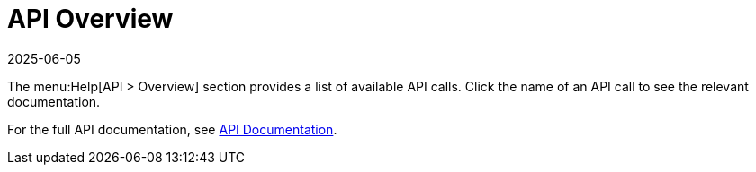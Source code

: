 [[ref-help-api-overview]]
= API Overview
:description: The API Overview section provides access to available API calls, enabling you to explore the relevant documentation for each call.
:revdate: 2025-06-05
:page-revdate: {revdate}

The menu:Help[API > Overview] section provides a list of available API calls.
Click the name of an API call to see the relevant documentation.

For the full API documentation, see https://documentation.suse.com/multi-linux-manager/{productnumber}/api/docs/index.html[API Documentation].